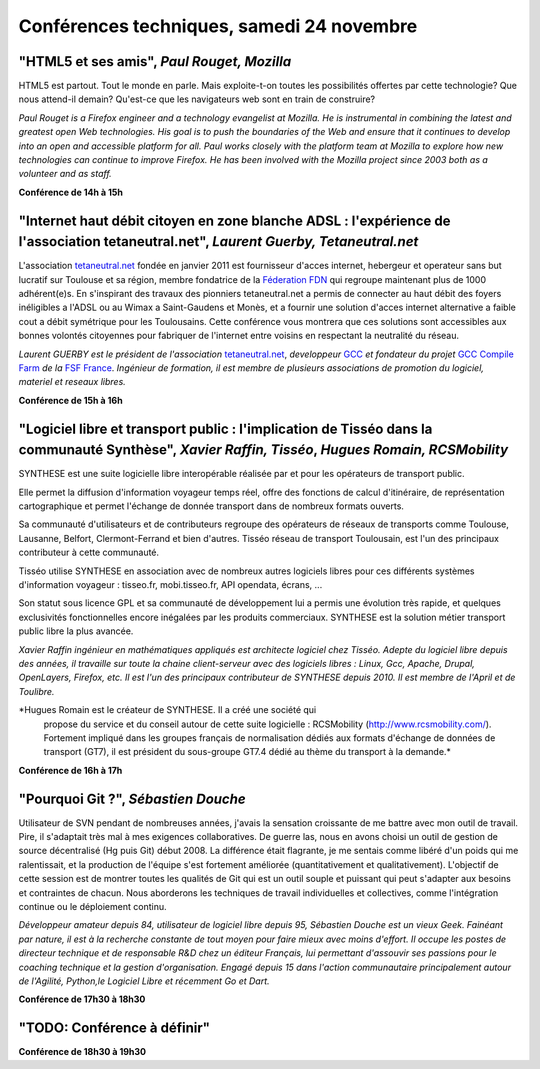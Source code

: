 ==========================================
Conférences techniques, samedi 24 novembre
==========================================

.. _conf-html5:

"HTML5 et ses amis", *Paul Rouget, Mozilla*
-------------------------------------------

HTML5 est partout. Tout le monde en parle. Mais exploite-t-on toutes
les possibilités offertes par cette technologie? Que nous attend-il
demain?  Qu'est-ce que les navigateurs web sont en train de
construire?

.. image:: static/photos/paul-rouget.png
  :width: 150px
  :alt: Paul Rouget
  :align: left
  :class: photo

*Paul Rouget is a Firefox engineer and a technology evangelist at
Mozilla. He is instrumental in combining the latest and greatest open
Web technologies. His goal is to push the boundaries of the Web and
ensure that it continues to develop into an open and accessible
platform for all. Paul works closely with the platform team at
Mozilla to explore how new technologies can continue to improve
Firefox. He has been involved with the Mozilla project since 2003
both as a volunteer and as staff.*

**Conférence de 14h à 15h**

.. _conf-tetaneutral:

"Internet haut débit citoyen en zone blanche ADSL : l'expérience de l'association tetaneutral.net", *Laurent Guerby, Tetaneutral.net*
---------------------------------------------------------------------------------------------------------------------------------------

L'association `tetaneutral.net <http://tetaneutral.net>`_ fondée en
janvier 2011 est fournisseur d'acces internet, hebergeur et operateur
sans but lucratif sur Toulouse et sa région, membre fondatrice de la
`Féderation FDN <http://ffdn.org>`_ qui regroupe maintenant plus de
1000 adhérent(e)s. En s'inspirant des travaux des pionniers
tetaneutral.net a permis de connecter au haut débit des foyers
inéligibles a l'ADSL ou au Wimax a Saint-Gaudens et Monès, et a
fournir une solution d'acces internet alternative a faible cout a
débit symétrique pour les Toulousains. Cette conférence vous montrera
que ces solutions sont accessibles aux bonnes volontés citoyennes pour
fabriquer de l'internet entre voisins en respectant la neutralité du
réseau.

.. image:: static/photos/laurent-guerby.jpg
  :width: 180px
  :alt: Laurent GUERBY
  :align: left
  :class: photo

*Laurent GUERBY est le président de l'association* `tetaneutral.net`_, 
*developpeur* `GCC`_ *et fondateur du projet* `GCC Compile Farm`_ *de 
la* `FSF France`_. *Ingénieur de formation, il est membre de plusieurs 
associations de promotion du logiciel, materiel et reseaux libres.* 

.. _`tetaneutral.net`: http://tetaneutral.net
.. _`GCC`: http://gcc.gnu.org
.. _`GCC Compile Farm`: http://gcc.gnu.org/wiki/CompileFarm
.. _`FSF France`: http://fsffrance.org

**Conférence de 15h à 16h**

.. _conf-tisseo:

"Logiciel libre et transport public : l'implication de Tisséo dans la communauté Synthèse", *Xavier Raffin, Tisséo*, *Hugues Romain, RCSMobility*
-------------------------------------------------------------------------------------------------------------------------------------------------

SYNTHESE est une suite logicielle libre interopérable réalisée par et
pour les opérateurs de transport public.

Elle permet la diffusion d'information voyageur temps réel, offre des
fonctions de calcul d'itinéraire, de représentation cartographique et
permet l'échange de donnée transport dans de nombreux formats ouverts.

Sa communauté d'utilisateurs et de contributeurs regroupe des
opérateurs de réseaux de transports comme Toulouse, Lausanne, Belfort,
Clermont-Ferrand et bien d'autres.  Tisséo réseau de transport
Toulousain, est l'un des principaux contributeur à cette communauté.

Tisséo utilise SYNTHESE en association avec de nombreux autres
logiciels libres pour ces différents systèmes d'information voyageur :
tisseo.fr, mobi.tisseo.fr, API opendata, écrans, ...

Son statut sous licence GPL et sa communauté de développement lui a
permis une évolution très rapide, et quelques exclusivités
fonctionnelles encore inégalées par les produits commerciaux. SYNTHESE
est la solution métier transport public libre la plus avancée.

.. image:: static/photos/xavier-raffin.jpg
  :alt: Xavier Raffin
  :align: left
  :class: photo

*Xavier Raffin ingénieur en mathématiques appliqués est architecte
logiciel chez Tisséo.  Adepte du logiciel libre depuis des années, il
travaille sur toute la chaine client-serveur avec des logiciels libres
: Linux, Gcc, Apache, Drupal, OpenLayers, Firefox, etc. Il est l'un
des principaux contributeur de SYNTHESE depuis 2010. Il est membre de
l'April et de Toulibre.*

.. image:: static/photos/hugues-romain.jpg
  :alt: Hugues Romain
  :align: left
  :class: photo

*Hugues Romain est le créateur de SYNTHESE. Il a créé une société qui
 propose du service et du conseil autour de cette suite logicielle :
 RCSMobility (http://www.rcsmobility.com/). Fortement impliqué dans
 les groupes français de normalisation dédiés aux formats d'échange de
 données de transport (GT7), il est président du sous-groupe GT7.4
 dédié au thème du transport à la demande.*

**Conférence de 16h à 17h**

.. _conf-git:

"Pourquoi Git ?", *Sébastien Douche*
------------------------------------

Utilisateur de SVN pendant de nombreuses années, j'avais la sensation
croissante de me battre avec mon outil de travail. Pire, il s'adaptait
très mal à mes exigences collaboratives. De guerre las, nous en avons
choisi un outil de gestion de source décentralisé (Hg puis Git)
début 2008. La différence était flagrante, je me sentais comme libéré
d'un poids qui me ralentissait, et la production de l'équipe s'est
fortement améliorée (quantitativement et qualitativement). L'objectif
de cette session est de montrer toutes les qualités de Git qui est un
outil souple et puissant qui peut s'adapter aux besoins et contraintes
de chacun. Nous aborderons les techniques de travail individuelles et
collectives, comme l'intégration continue ou le déploiement continu.

.. image:: static/photos/sebastien-douche.jpg
  :width: 150px
  :alt: Sébastien Douche
  :align: left
  :class: photo

*Développeur amateur depuis 84, utilisateur de logiciel libre depuis
95, Sébastien Douche est un vieux Geek. Fainéant par nature, il est à
la recherche constante de tout moyen pour faire mieux avec moins
d'effort. Il occupe les postes de directeur technique et de
responsable R&D chez un éditeur Français, lui permettant d'assouvir
ses passions pour le coaching technique et la gestion
d'organisation. Engagé depuis 15 dans l'action communautaire
principalement autour de l'Agilité, Python,le Logiciel Libre et
récemment Go et Dart.*

**Conférence de 17h30 à 18h30**

"TODO: Conférence à définir"
---------------------------------------------

**Conférence de 18h30 à 19h30**

